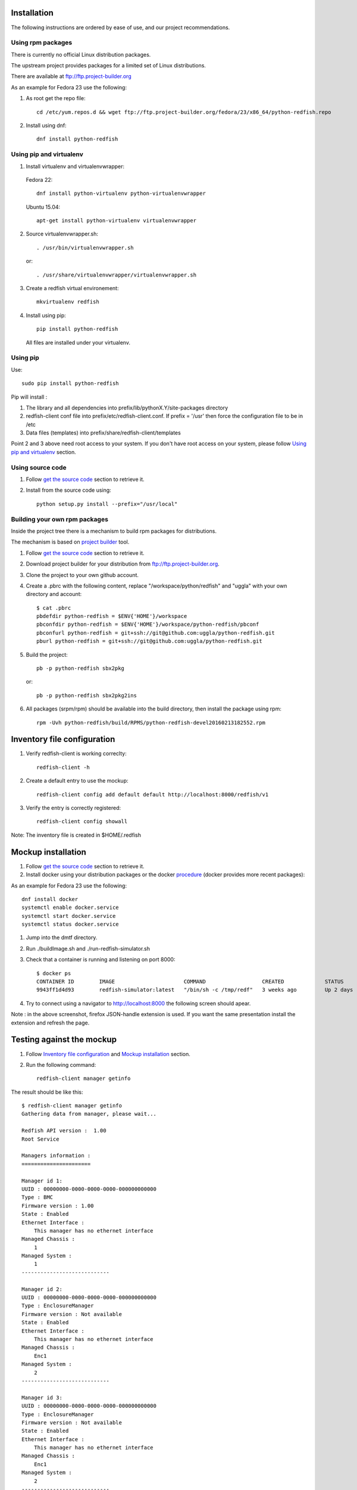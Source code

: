 ============
Installation
============

The following instructions are ordered by ease of use, and our project recommendations.


Using rpm packages
------------------

There is currently no official Linux distribution packages.

The upstream project provides packages for a limited set of Linux distributions.

There are available at ftp://ftp.project-builder.org

As an example for Fedora 23 use the following:

1. As root get the repo file::

    cd /etc/yum.repos.d && wget ftp://ftp.project-builder.org/fedora/23/x86_64/python-redfish.repo

2. Install using dnf::

    dnf install python-redfish


..
    Using deb package
    -----------------

    This installation in not yet possible due to missing deb package dependencies. We are working on it.

    In the meantime we recommend to use `Using pip`_ or `Using pip and virtualenv`_.


Using pip and virtualenv
------------------------

1. Install virtualenv and virtualenvwrapper:

 Fedora 22::

    dnf install python-virtualenv python-virtualenvwrapper

 Ubuntu 15.04::

    apt-get install python-virtualenv virtualenvwrapper

2. Source virtualenvwrapper.sh::

    . /usr/bin/virtualenvwrapper.sh

 or::

    . /usr/share/virtualenvwrapper/virtualenvwrapper.sh

3. Create a redfish virtual environement::

    mkvirtualenv redfish

4. Install using pip::

    pip install python-redfish

 All files are installed under your virtualenv.


Using pip
---------
Use::

    sudo pip install python-redfish

Pip will install :

1. The library and all dependencies into prefix/lib/pythonX.Y/site-packages directory
2. redfish-client conf file into prefix/etc/redfish-client.conf.
   If prefix = '/usr' then force the configuration file to be in /etc

3. Data files (templates) into prefix/share/redfish-client/templates

Point 2 and 3 above need root access to your system. If you don't have root
access on your system, please follow `Using pip and virtualenv`_ section.


Using source code
-----------------

#. Follow `get the source code <http://pythonhosted.org/python-redfish/readme.html#get-the-source-code>`_ section to retrieve it.
#. Install from the source code using::

    python setup.py install --prefix="/usr/local"


Building your own rpm packages
------------------------------

Inside the project tree there is a mechanism to build rpm packages for distributions.

The mechanism is based on `project builder <http://www.project-builder.org/>`_ tool.

#. Follow `get the source code <http://pythonhosted.org/python-redfish/readme.html#get-the-source-code>`_ section to retrieve it.
#. Download project builder for your distribution from ftp://ftp.project-builder.org.
#. Clone the project to your own github account.
#. Create a .pbrc with the following content, replace "/workspace/python/redfish" and "uggla" with your own directory and account::

    $ cat .pbrc
    pbdefdir python-redfish = $ENV{'HOME'}/workspace
    pbconfdir python-redfish = $ENV{'HOME'}/workspace/python-redfish/pbconf
    pbconfurl python-redfish = git+ssh://git@github.com:uggla/python-redfish.git
    pburl python-redfish = git+ssh://git@github.com:uggla/python-redfish.git
#. Build the project::

    pb -p python-redfish sbx2pkg

   or::

    pb -p python-redfish sbx2pkg2ins
#. All packages (srpm/rpm) should be available into the build directory, then install the package using rpm::

    rpm -Uvh python-redfish/build/RPMS/python-redfish-devel20160213182552.rpm


============================
Inventory file configuration
============================

#. Verify redfish-client is working correclty::

    redfish-client -h

#. Create a default entry to use the mockup::

    redfish-client config add default default http://localhost:8000/redfish/v1

#. Verify the entry is correctly registered::

    redfish-client config showall

Note: The inventory file is created in $HOME/.redfish

===================
Mockup installation
===================

#. Follow `get the source code <http://pythonhosted.org/python-redfish/readme.html#get-the-source-code>`_ section to retrieve it.
#. Install docker using your distribution packages or the docker `procedure <https://docs.docker.com/engine/installation/>`_ (docker provides more recent packages):

As an example for Fedora 23 use the following::

    dnf install docker
    systemctl enable docker.service
    systemctl start docker.service
    systemctl status docker.service

#. Jump into the dmtf directory.
#. Run ./buildImage.sh and ./run-redfish-simulator.sh
#. Check that a container is running and listening on port 8000::

    $ docker ps
    CONTAINER ID        IMAGE                      COMMAND                  CREATED             STATUS              PORTS                  NAMES
    9943ff1d4d93        redfish-simulator:latest   "/bin/sh -c /tmp/redf"   3 weeks ago         Up 2 days           0.0.0.0:8000->80/tcp   redfish-simulator
#. Try to connect using a navigator to http://localhost:8000 the following screen should apear.

   .. image:: images/simulator.jpg

Note : in the above screenshot, firefox JSON-handle extension is used. If you want the same presentation install the extension and refresh the page.

==========================
Testing against the mockup
==========================

#. Follow `Inventory file configuration`_ and `Mockup installation`_ section.
#. Run the following command::

    redfish-client manager getinfo

The result should be like this::

    $ redfish-client manager getinfo
    Gathering data from manager, please wait...

    Redfish API version :  1.00
    Root Service

    Managers information :
    ======================

    Manager id 1:
    UUID : 00000000-0000-0000-0000-000000000000
    Type : BMC
    Firmware version : 1.00
    State : Enabled
    Ethernet Interface :
        This manager has no ethernet interface
    Managed Chassis :
        1
    Managed System :
        1
    ----------------------------

    Manager id 2:
    UUID : 00000000-0000-0000-0000-000000000000
    Type : EnclosureManager
    Firmware version : Not available
    State : Enabled
    Ethernet Interface :
        This manager has no ethernet interface
    Managed Chassis :
        Enc1
    Managed System :
        2
    ----------------------------

    Manager id 3:
    UUID : 00000000-0000-0000-0000-000000000000
    Type : EnclosureManager
    Firmware version : Not available
    State : Enabled
    Ethernet Interface :
        This manager has no ethernet interface
    Managed Chassis :
        Enc1
    Managed System :
        2
    ----------------------------



============================
Building local documentation
============================

Building the html documentation locally.


#. Follow `get the source code <http://pythonhosted.org/python-redfish/readme.html#get-the-source-code>`_ section to retrieve it.
#. Jump in the doc directory::

    cd doc
#. Build the html documentation::

    make html


If you want to build the documentation in pdf.

#. Get texlive full distribution, e.g. on Fedora 23::

    dnf install texlive-scheme-full
#. Build the documentation::

    make latexpdf

